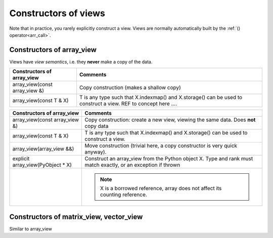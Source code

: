 .. highlight:: c

.. _arr_view_constr:

Constructors of views
================================

Note that in practice, you rarely explicitly construct a view.
Views are normally automatically built by the :ref:`() operator<arr_call>`.

Constructors of array_view
---------------------------------------

Views have `view semantics`, i.e. they **never** make a copy of the data.

  
======================================================================  =====================================================================================================
Constructors of array_view                                              Comments
======================================================================  =====================================================================================================
array_view(const array_view &)                                          Copy construction (makes a shallow copy)
array_view(const T & X)                                                 T is any type such that X.indexmap() and X.storage() can be used to construct a view.
                                                                        REF to concept here ....
======================================================================  =====================================================================================================


+-----------------------------------+---------------------------------------------------------------------------------------+
| Constructors of array_view        | Comments                                                                              |
+===================================+=======================================================================================+
| array_view(const array_view &)    | Copy construction: create a new view, viewing the same data. Does **not** copy data   |
+-----------------------------------+---------------------------------------------------------------------------------------+
| array_view(const T & X)           | T is any type such that X.indexmap() and X.storage() can be used to construct a view. |
+-----------------------------------+---------------------------------------------------------------------------------------+
| array_view(array_view &&)         | Move construction (trivial here, a copy constructor is very quick anyway).            |
+-----------------------------------+---------------------------------------------------------------------------------------+
| explicit array_view(PyObject * X) | Construct an array_view from the Python object X. Type and rank must match exactly,   |
|                                   | or an exception if thrown                                                             |
+-----------------------------------+---------------------------------------------------------------------------------------+
|                                   | .. note:: X is a borrowed reference, array does not affect its counting reference.    |
+-----------------------------------+---------------------------------------------------------------------------------------+


Constructors of matrix_view, vector_view
------------------------------------------------

Similar to array_view
